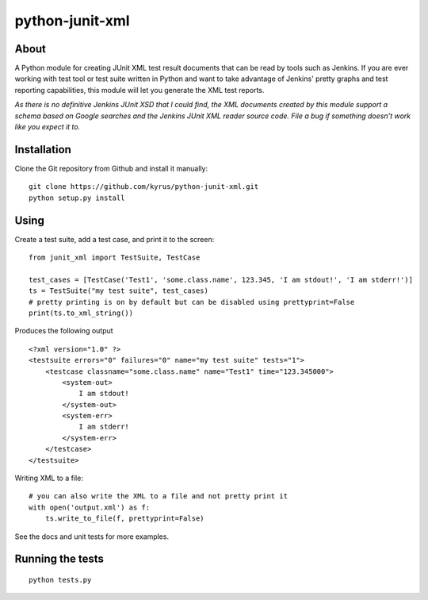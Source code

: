 python-junit-xml
================
.. image:: https://travis-ci.org/kyrus/python-junit-xml.png?branch=master

About
-----

A Python module for creating JUnit XML test result documents that can be
read by tools such as Jenkins. If you are ever working with test tool or
test suite written in Python and want to take advantage of Jenkins'
pretty graphs and test reporting capabilities, this module will let you
generate the XML test reports.

*As there is no definitive Jenkins JUnit XSD that I could find, the XML
documents created by this module support a schema based on Google
searches and the Jenkins JUnit XML reader source code. File a bug if
something doesn't work like you expect it to.*

Installation
------------

Clone the Git repository from Github and install it manually:

::

    git clone https://github.com/kyrus/python-junit-xml.git
    python setup.py install

Using
-----

Create a test suite, add a test case, and print it to the screen:

::

    from junit_xml import TestSuite, TestCase

    test_cases = [TestCase('Test1', 'some.class.name', 123.345, 'I am stdout!', 'I am stderr!')]
    ts = TestSuite("my test suite", test_cases)
    # pretty printing is on by default but can be disabled using prettyprint=False
    print(ts.to_xml_string())

Produces the following output

::

    <?xml version="1.0" ?>
    <testsuite errors="0" failures="0" name="my test suite" tests="1">
        <testcase classname="some.class.name" name="Test1" time="123.345000">
            <system-out>
                I am stdout!
            </system-out>
            <system-err>
                I am stderr!
            </system-err>
        </testcase>
    </testsuite>

Writing XML to a file:

::

    # you can also write the XML to a file and not pretty print it
    with open('output.xml') as f:
        ts.write_to_file(f, prettyprint=False)

See the docs and unit tests for more examples.

Running the tests
-----------------

::

    python tests.py

